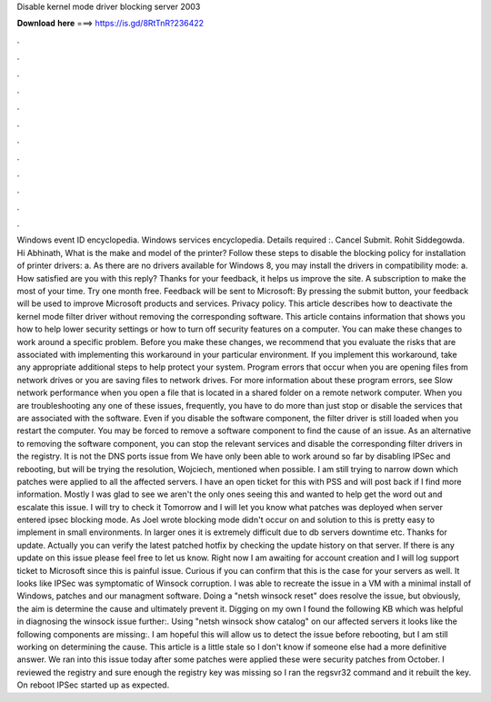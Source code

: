 Disable kernel mode driver blocking server 2003

𝐃𝐨𝐰𝐧𝐥𝐨𝐚𝐝 𝐡𝐞𝐫𝐞 ===> https://is.gd/8RtTnR?236422

.

.

.

.

.

.

.

.

.

.

.

.

Windows event ID encyclopedia. Windows services encyclopedia. Details required :. Cancel Submit. Rohit Siddegowda. Hi Abhinath, What is the make and model of the printer? Follow these steps to disable the blocking policy for installation of printer drivers: a.
As there are no drivers available for Windows 8, you may install the drivers in compatibility mode: a. How satisfied are you with this reply? Thanks for your feedback, it helps us improve the site. A subscription to make the most of your time. Try one month free. Feedback will be sent to Microsoft: By pressing the submit button, your feedback will be used to improve Microsoft products and services.
Privacy policy. This article describes how to deactivate the kernel mode filter driver without removing the corresponding software. This article contains information that shows you how to help lower security settings or how to turn off security features on a computer. You can make these changes to work around a specific problem.
Before you make these changes, we recommend that you evaluate the risks that are associated with implementing this workaround in your particular environment. If you implement this workaround, take any appropriate additional steps to help protect your system. Program errors that occur when you are opening files from network drives or you are saving files to network drives.
For more information about these program errors, see Slow network performance when you open a file that is located in a shared folder on a remote network computer. When you are troubleshooting any one of these issues, frequently, you have to do more than just stop or disable the services that are associated with the software.
Even if you disable the software component, the filter driver is still loaded when you restart the computer. You may be forced to remove a software component to find the cause of an issue. As an alternative to removing the software component, you can stop the relevant services and disable the corresponding filter drivers in the registry. It is not the DNS ports issue from  We have only been able to work around so far by disabling IPSec and rebooting, but will be trying the resolution, Wojciech, mentioned when possible.
I am still trying to narrow down which patches were applied to all the affected servers. I have an open ticket for this with PSS and will post back if I find more information. Mostly I was glad to see we aren't the only ones seeing this and wanted to help get the word out and escalate this issue. I will try to check it Tomorrow and I will let you know what patches was deployed when server entered ipsec blocking mode. As Joel wrote blocking mode didn't occur on and solution to this is pretty easy to implement in small environments.
In larger ones it is extremely difficult due to db servers downtime etc. Thanks for update. Actually you can verify the latest patched hotfix by checking the update history on that server. If there is any update on this issue please feel free to let us know. Right now I am awaiting for account creation and I will log support ticket to Microsoft since this is painful issue.
Curious if you can confirm that this is the case for your servers as well. It looks like IPSec was symptomatic of Winsock corruption. I was able to recreate the issue in a VM with a minimal install of Windows, patches and our managment software. Doing a "netsh winsock reset" does resolve the issue, but obviously, the aim is determine the cause and ultimately prevent it. Digging on my own I found the following KB which was helpful in diagnosing the winsock issue further:.
Using "netsh winsock show catalog" on our affected servers it looks like the following components are missing:. I am hopeful this will allow us to detect the issue before rebooting, but I am still working on determining the cause. This article is a little stale so I don't know if someone else had a more definitive answer. We ran into this issue today after some patches were applied these were security patches from October. I reviewed the registry and sure enough the registry key was missing so I ran the regsvr32 command and it rebuilt the key.
On reboot IPSec started up as expected.